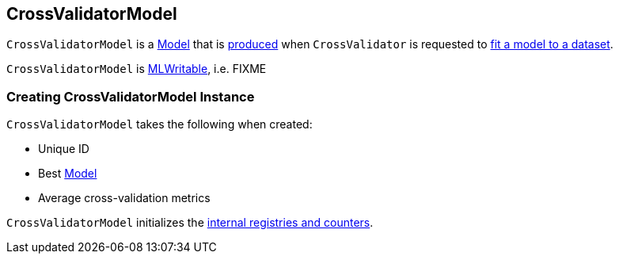== [[CrossValidatorModel]] CrossValidatorModel

`CrossValidatorModel` is a link:spark-mllib-Model.adoc[Model] that is <<creating-instance, produced>> when `CrossValidator` is requested to link:spark-mllib-CrossValidator.adoc#fit[fit a model to a dataset].

`CrossValidatorModel` is link:spark-mllib-MLWritable.adoc[MLWritable], i.e. FIXME

=== [[creating-instance]] Creating CrossValidatorModel Instance

`CrossValidatorModel` takes the following when created:

* [[uid]] Unique ID
* [[bestModel]] Best link:spark-mllib-Model.adoc[Model]
* [[avgMetrics]] Average cross-validation metrics

`CrossValidatorModel` initializes the <<internal-registries, internal registries and counters>>.
